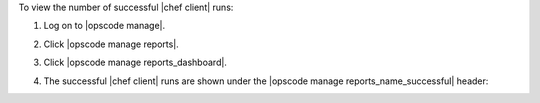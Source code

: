 .. This is an included how-to. 


To view the number of successful |chef client| runs:

#. Log on to |opscode manage|.
#. Click |opscode manage reports|.
#. Click |opscode manage reports_dashboard|.
#. The successful |chef client| runs are shown under the |opscode manage reports_name_successful| header:

   .. image:: ../../images/step_manage_webui_reports_dashboard_view_number_of_successful_runs.png
